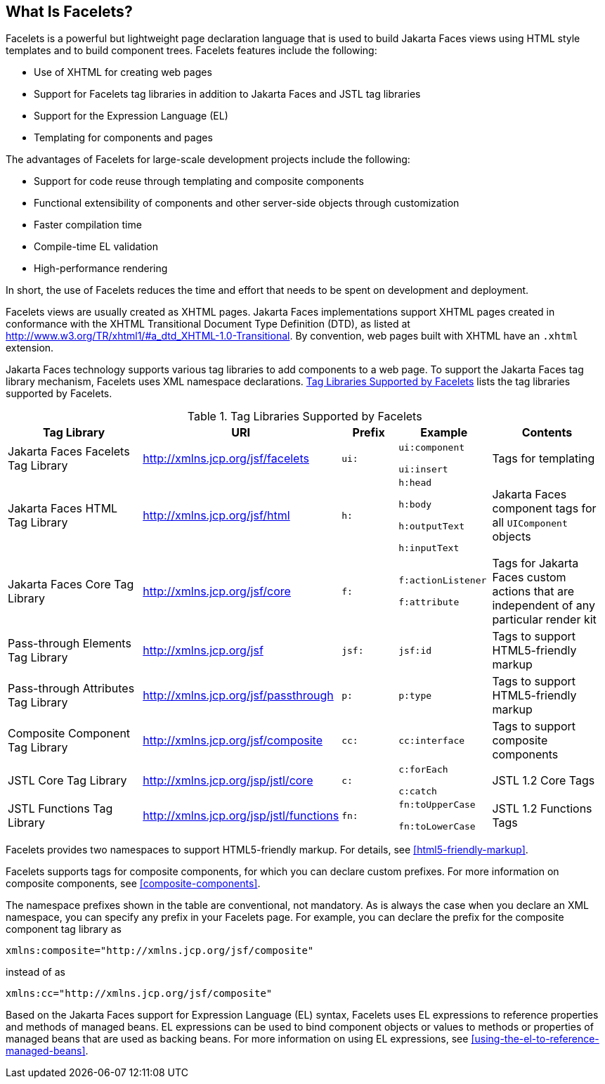 == What Is Facelets?

Facelets is a powerful but lightweight page declaration language that
is used to build Jakarta Faces views using HTML style templates and to
build component trees. Facelets features include the following:

* Use of XHTML for creating web pages
* Support for Facelets tag libraries in addition to Jakarta Faces and
JSTL tag libraries
* Support for the Expression Language (EL)
* Templating for components and pages

The advantages of Facelets for large-scale development projects include
the following:

* Support for code reuse through templating and composite components
* Functional extensibility of components and other server-side objects
through customization
* Faster compilation time
* Compile-time EL validation
* High-performance rendering

In short, the use of Facelets reduces the time and effort that needs to
be spent on development and deployment.

Facelets views are usually created as XHTML pages. Jakarta Faces
implementations support XHTML pages created in conformance with the
XHTML Transitional Document Type Definition (DTD), as listed at
http://www.w3.org/TR/xhtml1/#a_dtd_XHTML-1.0-Transitional[^]. By
convention, web pages built with XHTML have an `.xhtml` extension.

Jakarta Faces technology supports various tag libraries to add
components to a web page. To support the Jakarta Faces tag library
mechanism, Facelets uses XML namespace declarations.
<<tag-libraries-supported-by-facelets>> lists the tag libraries
supported by Facelets.

[[tag-libraries-supported-by-facelets]]
[width="99%",cols="25%,25%,10%a,15%a,20%", title="Tag Libraries Supported by Facelets"]
|===
|Tag Library |URI |Prefix |Example |Contents

|Jakarta Faces Facelets Tag Library |http://xmlns.jcp.org/jsf/facelets
|`ui:` | `ui:component`

`ui:insert` |Tags for templating

|Jakarta Faces HTML Tag Library |http://xmlns.jcp.org/jsf/html |`h:`
|`h:head`

`h:body`

`h:outputText`

`h:inputText` |Jakarta Faces component tags for all `UIComponent`
objects

|Jakarta Faces Core Tag Library |http://xmlns.jcp.org/jsf/core
|`f:` | `f:actionListener`

`f:attribute` |Tags for Jakarta Faces custom actions that are
independent of any particular render kit

|Pass-through Elements Tag Library |http://xmlns.jcp.org/jsf |`jsf:`
|`jsf:id` |Tags to support HTML5-friendly markup

|Pass-through Attributes Tag Library
|http://xmlns.jcp.org/jsf/passthrough |`p:` |`p:type` |Tags to support
HTML5-friendly markup

|Composite Component Tag Library |http://xmlns.jcp.org/jsf/composite
|`cc:` |`cc:interface` |Tags to support composite components

|JSTL Core Tag Library |http://xmlns.jcp.org/jsp/jstl/core |`c:`
|`c:forEach`

`c:catch` |JSTL 1.2 Core Tags

|JSTL Functions Tag Library |http://xmlns.jcp.org/jsp/jstl/functions
|`fn:` |`fn:toUpperCase`

`fn:toLowerCase` |JSTL 1.2 Functions Tags
|===

Facelets provides two namespaces to support HTML5-friendly markup. For
details, see <<html5-friendly-markup>>.

Facelets supports tags for composite components, for which you can
declare custom prefixes. For more information on composite components,
see <<composite-components>>.

The namespace prefixes shown in the table are conventional, not
mandatory. As is always the case when you declare an XML namespace, you
can specify any prefix in your Facelets page. For example, you can
declare the prefix for the composite component tag library as

----
xmlns:composite="http://xmlns.jcp.org/jsf/composite"
----

instead of as

----
xmlns:cc="http://xmlns.jcp.org/jsf/composite"
----

Based on the Jakarta Faces support for Expression Language (EL) syntax,
Facelets uses EL expressions to reference properties and methods of
managed beans. EL expressions can be used to bind component objects or
values to methods or properties of managed beans that are used as
backing beans. For more information on using EL expressions, see
<<using-the-el-to-reference-managed-beans>>.
